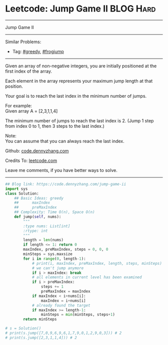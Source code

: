 * Leetcode: Jump Game II                                              :BLOG:Hard:
#+STARTUP: showeverything
#+OPTIONS: toc:nil \n:t ^:nil creator:nil d:nil
:PROPERTIES:
:type:     greedy, frogjump
:END:
---------------------------------------------------------------------
Jump Game II
---------------------------------------------------------------------
#+BEGIN_HTML
<a href="https://github.com/dennyzhang/code.dennyzhang.com/tree/master/problems/jump-game-ii"><img align="right" width="200" height="183" src="https://www.dennyzhang.com/wp-content/uploads/denny/watermark/github.png" /></a>
#+END_HTML
Similar Problems:
- Tag: [[https://code.dennyzhang.com/review-greedy][#greedy]], [[https://code.dennyzhang.com/tag/frogjump][#frogjump]]
---------------------------------------------------------------------
Given an array of non-negative integers, you are initially positioned at the first index of the array.

Each element in the array represents your maximum jump length at that position.

Your goal is to reach the last index in the minimum number of jumps.

For example:
Given array A = [2,3,1,1,4]

The minimum number of jumps to reach the last index is 2. (Jump 1 step from index 0 to 1, then 3 steps to the last index.)

Note:
You can assume that you can always reach the last index.

Github: [[https://github.com/dennyzhang/code.dennyzhang.com/tree/master/problems/jump-game-ii][code.dennyzhang.com]]

Credits To: [[https://leetcode.com/problems/jump-game-ii/description/][leetcode.com]]

Leave me comments, if you have better ways to solve.
---------------------------------------------------------------------

#+BEGIN_SRC python
## Blog link: https://code.dennyzhang.com/jump-game-ii
import sys
class Solution:
    ## Basic Ideas: greedy
    ##      maxIndex
    ##      preMaxIndex
    ## Complexity: Time O(n), Space O(n)
    def jump(self, nums):
        """
        :type nums: List[int]
        :rtype: int
        """
        length = len(nums)
        if length <= 1: return 0
        maxIndex, preMaxIndex, steps = 0, 0, 0
        minSteps = sys.maxsize
        for i in range(0, length-1):
            # print(i, maxIndex, preMaxIndex, length, steps, minSteps)
            # we can't jump anymore
            if i > maxIndex: break
            # all elements in current level has been examined
            if i > preMaxIndex:
                steps += 1
                preMaxIndex = maxIndex
            if maxIndex < i+nums[i]:
                maxIndex = i+nums[i]
            # already found the target
            if maxIndex >= length-1:
                minSteps = min(minSteps, steps+1)
        return minSteps

# s = Solution()
# print(s.jump([7,0,9,6,9,6,1,7,9,0,1,2,9,0,3])) # 2
# print(s.jump([2,3,1,1,4])) # 2
#+END_SRC

#+BEGIN_HTML
<div style="overflow: hidden;">
<div style="float: left; padding: 5px"> <a href="https://www.linkedin.com/in/dennyzhang001"><img src="https://www.dennyzhang.com/wp-content/uploads/sns/linkedin.png" alt="linkedin" /></a></div>
<div style="float: left; padding: 5px"><a href="https://github.com/dennyzhang"><img src="https://www.dennyzhang.com/wp-content/uploads/sns/github.png" alt="github" /></a></div>
<div style="float: left; padding: 5px"><a href="https://www.dennyzhang.com/slack" target="_blank" rel="nofollow"><img src="https://www.dennyzhang.com/wp-content/uploads/sns/slack.png" alt="slack"/></a></div>
</div>
#+END_HTML

